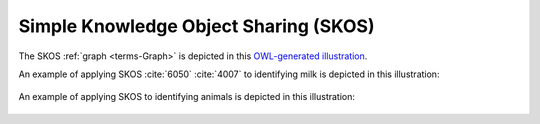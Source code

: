 
.. _$_03-detail-9-technology-2-skos:

======================================
Simple Knowledge Object Sharing (SKOS)
======================================

The SKOS :ref:`graph <terms-Graph>` is depicted in this `OWL-generated illustration <http://www.ontomatica.com/public/organizations/BETV/skos_graph.html>`_.

An example of applying SKOS :cite:`6050` :cite:`4007` to identifying milk is depicted in this illustration:

.. figure:: $_03-detail-9-technology-2-skos-1-milk_.png

An example of applying SKOS to identifying animals is depicted in this illustration:

.. figure:: $_03-detail-9-technology-2-skos-2-animal_.png


